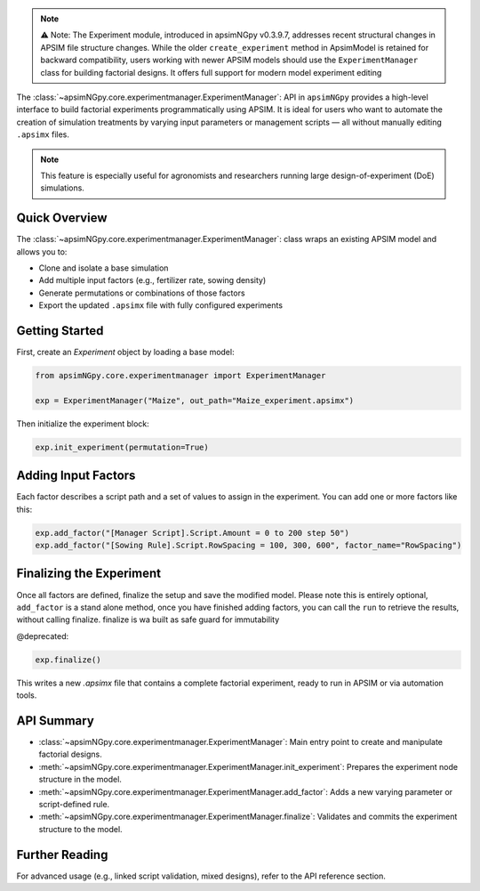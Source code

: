 .. _experiment_api:


.. note::

    ⚠️ Note: The Experiment module, introduced in apsimNGpy v0.3.9.7, addresses recent structural changes in APSIM file structure changes. While the older ``create_experiment`` method in ApsimModel is retained for backward compatibility,
    users working with newer APSIM models should use the ``ExperimentManager`` class for building factorial designs. It offers full support for modern model experiment editing

The :class:`~apsimNGpy.core.experimentmanager.ExperimentManager`: API in ``apsimNGpy`` provides a high-level interface to build factorial experiments
programmatically using APSIM. It is ideal for users who want to automate the creation of simulation treatments
by varying input parameters or management scripts — all without manually editing ``.apsimx`` files.

.. note::
   This feature is especially useful for agronomists and researchers running large design-of-experiment (DoE) simulations.

Quick Overview
==============

The :class:`~apsimNGpy.core.experimentmanager.ExperimentManager`: class wraps an existing APSIM model and allows you to:

- Clone and isolate a base simulation
- Add multiple input factors (e.g., fertilizer rate, sowing density)
- Generate permutations or combinations of those factors
- Export the updated ``.apsimx`` file with fully configured experiments

Getting Started
===============

First, create an `Experiment` object by loading a base model:

.. code-block:: python

   from apsimNGpy.core.experimentmanager import ExperimentManager

   exp = ExperimentManager("Maize", out_path="Maize_experiment.apsimx")

Then initialize the experiment block:

.. code-block:: python

   exp.init_experiment(permutation=True)

.. seealso::

  :meth:`~apsimNGpy.core.experimentmanager.ExperimentManager.init_experiment`:

Adding Input Factors
====================

Each factor describes a script path and a set of values to assign in the experiment. You can add one or more
factors like this:

.. code-block:: python

   exp.add_factor("[Manager Script].Script.Amount = 0 to 200 step 50")
   exp.add_factor("[Sowing Rule].Script.RowSpacing = 100, 300, 600", factor_name="RowSpacing")

.. seealso::

   API description: :meth:`~apsimNGpy.core.experimentmanager.ExperimentManager.add_factor`

Finalizing the Experiment
=========================

Once all factors are defined, finalize the setup and save the modified model. Please note this is entirely optional,
``add_factor`` is a stand alone method, once you have finished adding factors, you can call the ``run`` to retrieve the results, without calling finalize. finalize is wa built as safe guard for immutability

@deprecated:

.. code-block:: python

    exp.finalize()

This writes a new `.apsimx` file that contains a complete factorial experiment,
ready to run in APSIM or via automation tools.

API Summary
===========

- :class:`~apsimNGpy.core.experimentmanager.ExperimentManager`: Main entry point to create and manipulate factorial designs.
- :meth:`~apsimNGpy.core.experimentmanager.ExperimentManager.init_experiment`: Prepares the experiment node structure in the model.
- :meth:`~apsimNGpy.core.experimentmanager.ExperimentManager.add_factor`: Adds a new varying parameter or script-defined rule.
- :meth:`~apsimNGpy.core.experimentmanager.ExperimentManager.finalize`: Validates and commits the experiment structure to the model.

Further Reading
===============

For advanced usage (e.g., linked script validation, mixed designs), refer to the API reference section.

.. seealso::

   - :ref:`comp_cultivar`



